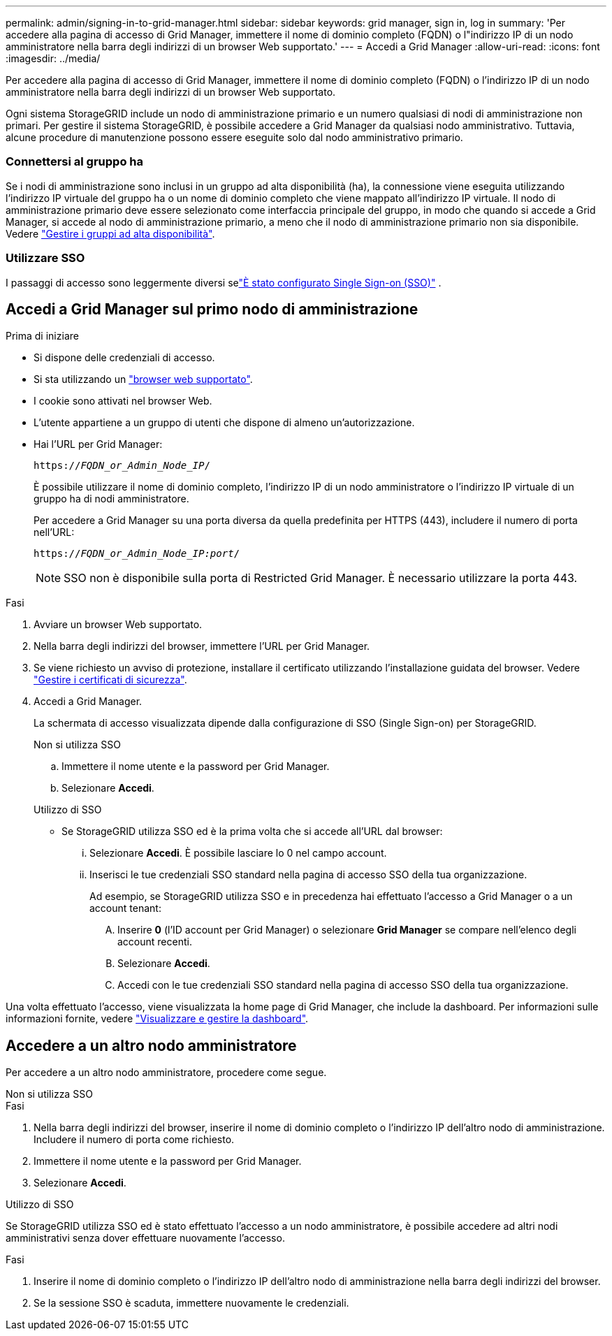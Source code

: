 ---
permalink: admin/signing-in-to-grid-manager.html 
sidebar: sidebar 
keywords: grid manager, sign in, log in 
summary: 'Per accedere alla pagina di accesso di Grid Manager, immettere il nome di dominio completo (FQDN) o l"indirizzo IP di un nodo amministratore nella barra degli indirizzi di un browser Web supportato.' 
---
= Accedi a Grid Manager
:allow-uri-read: 
:icons: font
:imagesdir: ../media/


[role="lead"]
Per accedere alla pagina di accesso di Grid Manager, immettere il nome di dominio completo (FQDN) o l'indirizzo IP di un nodo amministratore nella barra degli indirizzi di un browser Web supportato.

Ogni sistema StorageGRID include un nodo di amministrazione primario e un numero qualsiasi di nodi di amministrazione non primari. Per gestire il sistema StorageGRID, è possibile accedere a Grid Manager da qualsiasi nodo amministrativo. Tuttavia, alcune procedure di manutenzione possono essere eseguite solo dal nodo amministrativo primario.



=== Connettersi al gruppo ha

Se i nodi di amministrazione sono inclusi in un gruppo ad alta disponibilità (ha), la connessione viene eseguita utilizzando l'indirizzo IP virtuale del gruppo ha o un nome di dominio completo che viene mappato all'indirizzo IP virtuale. Il nodo di amministrazione primario deve essere selezionato come interfaccia principale del gruppo, in modo che quando si accede a Grid Manager, si accede al nodo di amministrazione primario, a meno che il nodo di amministrazione primario non sia disponibile. Vedere link:managing-high-availability-groups.html["Gestire i gruppi ad alta disponibilità"].



=== Utilizzare SSO

I passaggi di accesso sono leggermente diversi selink:how-sso-works.html["È stato configurato Single Sign-on (SSO)"] .



== Accedi a Grid Manager sul primo nodo di amministrazione

.Prima di iniziare
* Si dispone delle credenziali di accesso.
* Si sta utilizzando un link:../admin/web-browser-requirements.html["browser web supportato"].
* I cookie sono attivati nel browser Web.
* L'utente appartiene a un gruppo di utenti che dispone di almeno un'autorizzazione.
* Hai l'URL per Grid Manager:
+
`https://_FQDN_or_Admin_Node_IP_/`

+
È possibile utilizzare il nome di dominio completo, l'indirizzo IP di un nodo amministratore o l'indirizzo IP virtuale di un gruppo ha di nodi amministratore.

+
Per accedere a Grid Manager su una porta diversa da quella predefinita per HTTPS (443), includere il numero di porta nell'URL:

+
`https://_FQDN_or_Admin_Node_IP:port_/`

+

NOTE: SSO non è disponibile sulla porta di Restricted Grid Manager. È necessario utilizzare la porta 443.



.Fasi
. Avviare un browser Web supportato.
. Nella barra degli indirizzi del browser, immettere l'URL per Grid Manager.
. Se viene richiesto un avviso di protezione, installare il certificato utilizzando l'installazione guidata del browser. Vedere link:using-storagegrid-security-certificates.html["Gestire i certificati di sicurezza"].
. Accedi a Grid Manager.
+
La schermata di accesso visualizzata dipende dalla configurazione di SSO (Single Sign-on) per StorageGRID.

+
[role="tabbed-block"]
====
.Non si utilizza SSO
--
.. Immettere il nome utente e la password per Grid Manager.
.. Selezionare *Accedi*.


--
.Utilizzo di SSO
--
** Se StorageGRID utilizza SSO ed è la prima volta che si accede all'URL dal browser:
+
... Selezionare *Accedi*. È possibile lasciare lo 0 nel campo account.
... Inserisci le tue credenziali SSO standard nella pagina di accesso SSO della tua organizzazione.
+
Ad esempio, se StorageGRID utilizza SSO e in precedenza hai effettuato l'accesso a Grid Manager o a un account tenant:

+
.... Inserire *0* (l'ID account per Grid Manager) o selezionare *Grid Manager* se compare nell'elenco degli account recenti.
.... Selezionare *Accedi*.
.... Accedi con le tue credenziali SSO standard nella pagina di accesso SSO della tua organizzazione.






--
====


Una volta effettuato l'accesso, viene visualizzata la home page di Grid Manager, che include la dashboard. Per informazioni sulle informazioni fornite, vedere link:../monitor/viewing-dashboard.html["Visualizzare e gestire la dashboard"].



== Accedere a un altro nodo amministratore

Per accedere a un altro nodo amministratore, procedere come segue.

[role="tabbed-block"]
====
.Non si utilizza SSO
--
.Fasi
. Nella barra degli indirizzi del browser, inserire il nome di dominio completo o l'indirizzo IP dell'altro nodo di amministrazione. Includere il numero di porta come richiesto.
. Immettere il nome utente e la password per Grid Manager.
. Selezionare *Accedi*.


--
.Utilizzo di SSO
--
Se StorageGRID utilizza SSO ed è stato effettuato l'accesso a un nodo amministratore, è possibile accedere ad altri nodi amministrativi senza dover effettuare nuovamente l'accesso.

.Fasi
. Inserire il nome di dominio completo o l'indirizzo IP dell'altro nodo di amministrazione nella barra degli indirizzi del browser.
. Se la sessione SSO è scaduta, immettere nuovamente le credenziali.


--
====
